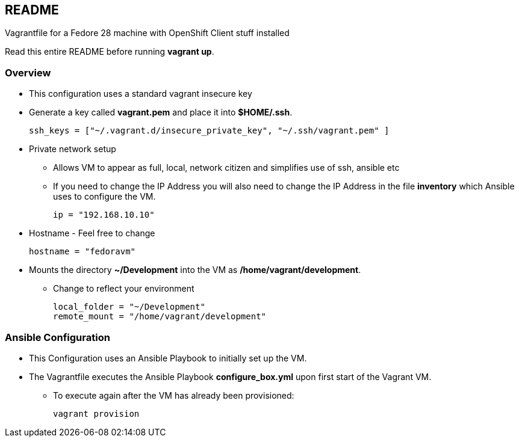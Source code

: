 == README

Vagrantfile for a Fedore 28 machine with OpenShift Client stuff installed

Read this entire README before running *vagrant up*.

=== Overview

* This configuration uses a standard vagrant insecure key
* Generate a key called *vagrant.pem* and place it into *$HOME/.ssh*.
+
[source,ruby]
----
ssh_keys = ["~/.vagrant.d/insecure_private_key", "~/.ssh/vagrant.pem" ]
----

* Private network setup
** Allows VM to appear as full, local, network citizen and simplifies use of ssh, ansible etc
** If you need to change the IP Address you will also need to change the IP Address in the file *inventory* which Ansible uses to configure the VM.
+
[source,ruby]
----
ip = "192.168.10.10"
----

* Hostname - Feel free to change
+
[source,ruby]
----
hostname = "fedoravm"
----

* Mounts the directory *~/Development* into the VM as */home/vagrant/development*.
** Change to reflect your environment
+
[source,ruby]
----
local_folder = "~/Development"
remote_mount = "/home/vagrant/development"
----

=== Ansible Configuration

* This Configuration uses an Ansible Playbook to initially set up the VM.
* The Vagrantfile executes the Ansible Playbook *configure_box.yml* upon first start of the Vagrant VM.
** To execute again after the VM has already been provisioned:
+
[source,bash]
----
vagrant provision
----

